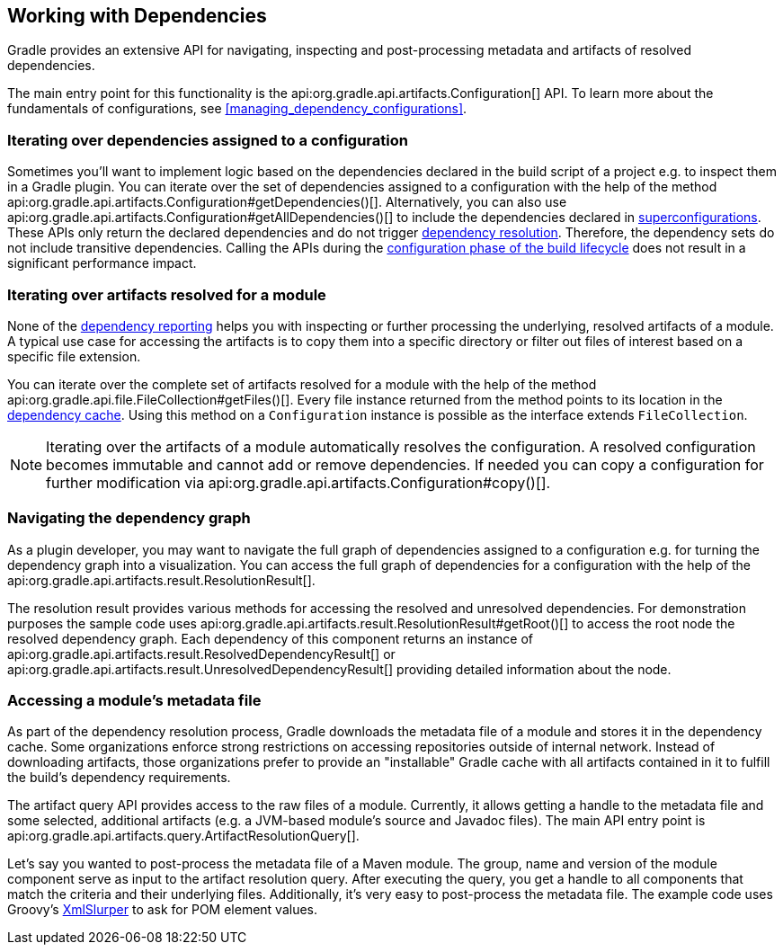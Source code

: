 // Copyright 2018 the original author or authors.
//
// Licensed under the Apache License, Version 2.0 (the "License");
// you may not use this file except in compliance with the License.
// You may obtain a copy of the License at
//
//      http://www.apache.org/licenses/LICENSE-2.0
//
// Unless required by applicable law or agreed to in writing, software
// distributed under the License is distributed on an "AS IS" BASIS,
// WITHOUT WARRANTIES OR CONDITIONS OF ANY KIND, either express or implied.
// See the License for the specific language governing permissions and
// limitations under the License.

[[working_with_dependencies]]
== Working with Dependencies

Gradle provides an extensive API for navigating, inspecting and post-processing metadata and artifacts of resolved dependencies.

The main entry point for this functionality is the api:org.gradle.api.artifacts.Configuration[] API. To learn more about the fundamentals of configurations, see <<managing_dependency_configurations>>.

=== Iterating over dependencies assigned to a configuration

Sometimes you'll want to implement logic based on the dependencies declared in the build script of a project e.g. to inspect them in a Gradle plugin. You can iterate over the set of dependencies assigned to a configuration with the help of the method api:org.gradle.api.artifacts.Configuration#getDependencies()[]. Alternatively, you can also use api:org.gradle.api.artifacts.Configuration#getAllDependencies()[] to include the dependencies declared in <<sub:inheriting_dependencies_from_other_configurations,superconfigurations>>. These APIs only return the declared dependencies and do not trigger <<sec:dependency_resolution,dependency resolution>>. Therefore, the dependency sets do not include transitive dependencies. Calling the APIs during the <<sec:build_phases,configuration phase of the build lifecycle>> does not result in a significant performance impact.

++++
<sample id="iterating-dependencies" dir="userguide/dependencyManagement/workingWithDependencies/iterateDependencies" title="Iterating over the dependencies assigned to a configuration">
    <sourcefile file="build.gradle" snippet="iteration-task" />
</sample>
++++

=== Iterating over artifacts resolved for a module

None of the <<inspecting_dependencies,dependency reporting>> helps you with inspecting or further processing the underlying, resolved artifacts of a module. A typical use case for accessing the artifacts is to copy them into a specific directory or filter out files of interest based on a specific file extension.

You can iterate over the complete set of artifacts resolved for a module with the help of the method api:org.gradle.api.file.FileCollection#getFiles()[]. Every file instance returned from the method points to its location in the <<dependency_cache,dependency cache>>. Using this method on a `Configuration` instance is possible as the interface extends `FileCollection`.

++++
<sample id="iterating-artifacts" dir="userguide/dependencyManagement/workingWithDependencies/iterateArtifacts" title="Iterating over the artifacts resolved for a module">
    <sourcefile file="build.gradle" snippet="iteration-task" />
</sample>
++++

[NOTE]
====
Iterating over the artifacts of a module automatically resolves the configuration. A resolved configuration becomes immutable and cannot add or remove dependencies. If needed you can copy a configuration for further modification via api:org.gradle.api.artifacts.Configuration#copy()[].
====

=== Navigating the dependency graph

As a plugin developer, you may want to navigate the full graph of dependencies assigned to a configuration e.g. for turning the dependency graph into a visualization. You can access the full graph of dependencies for a configuration with the help of the api:org.gradle.api.artifacts.result.ResolutionResult[].

The resolution result provides various methods for accessing the resolved and unresolved dependencies. For demonstration purposes the sample code uses api:org.gradle.api.artifacts.result.ResolutionResult#getRoot()[] to access the root node the resolved dependency graph. Each dependency of this component returns an instance of api:org.gradle.api.artifacts.result.ResolvedDependencyResult[] or api:org.gradle.api.artifacts.result.UnresolvedDependencyResult[] providing detailed information about the node.

++++
<sample id="walking-dependency-graph" dir="userguide/dependencyManagement/workingWithDependencies/walkGraph" title="Walking the resolved and unresolved dependencies of a configuration">
    <sourcefile file="build.gradle" snippet="walk-task" />
</sample>
++++

=== Accessing a module’s metadata file

As part of the dependency resolution process, Gradle downloads the metadata file of a module and stores it in the dependency cache. Some organizations enforce strong restrictions on accessing repositories outside of internal network. Instead of downloading artifacts, those organizations prefer to provide an "installable" Gradle cache with all artifacts contained in it to fulfill the build's dependency requirements.

The artifact query API provides access to the raw files of a module. Currently, it allows getting a handle to the metadata file and some selected, additional artifacts (e.g. a JVM-based module's source and Javadoc files). The main API entry point is api:org.gradle.api.artifacts.query.ArtifactResolutionQuery[].

Let's say you wanted to post-process the metadata file of a Maven module. The group, name and version of the module component serve as input to the artifact resolution query. After executing the query, you get a handle to all components that match the criteria and their underlying files. Additionally, it's very easy to post-process the metadata file. The example code uses Groovy's link:http://docs.groovy-lang.org/latest/html/api/groovy/util/XmlSlurper.html[XmlSlurper] to ask for POM element values.

++++
<sample id="accessingMetadataArtifact" dir="userguide/dependencyManagement/workingWithDependencies/accessMetadataArtifact" title="Accessing a Maven module's metadata artifact">
    <sourcefile file="build.gradle" snippet="accessing-metadata-artifact" />
</sample>
++++

